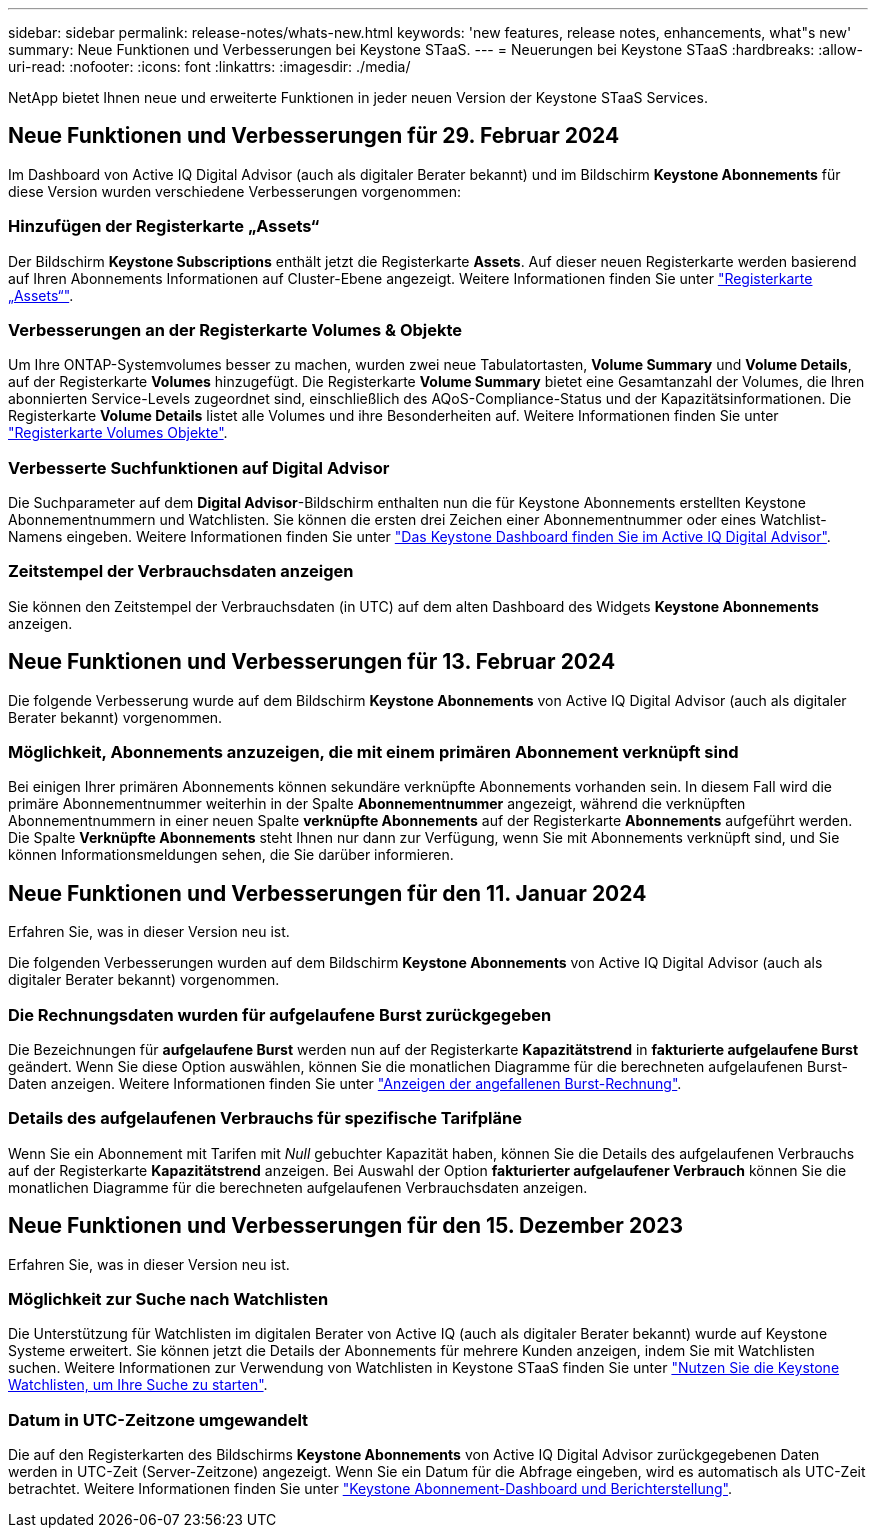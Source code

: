 ---
sidebar: sidebar 
permalink: release-notes/whats-new.html 
keywords: 'new features, release notes, enhancements, what"s new' 
summary: Neue Funktionen und Verbesserungen bei Keystone STaaS. 
---
= Neuerungen bei Keystone STaaS
:hardbreaks:
:allow-uri-read: 
:nofooter: 
:icons: font
:linkattrs: 
:imagesdir: ./media/


[role="lead"]
NetApp bietet Ihnen neue und erweiterte Funktionen in jeder neuen Version der Keystone STaaS Services.



== Neue Funktionen und Verbesserungen für 29. Februar 2024

Im Dashboard von Active IQ Digital Advisor (auch als digitaler Berater bekannt) und im Bildschirm *Keystone Abonnements* für diese Version wurden verschiedene Verbesserungen vorgenommen:



=== Hinzufügen der Registerkarte „Assets“

Der Bildschirm *Keystone Subscriptions* enthält jetzt die Registerkarte *Assets*. Auf dieser neuen Registerkarte werden basierend auf Ihren Abonnements Informationen auf Cluster-Ebene angezeigt. Weitere Informationen finden Sie unter link:../integrations/assets-tab.html["Registerkarte „Assets“"^].



=== Verbesserungen an der Registerkarte Volumes & Objekte

Um Ihre ONTAP-Systemvolumes besser zu machen, wurden zwei neue Tabulatortasten, *Volume Summary* und *Volume Details*, auf der Registerkarte *Volumes* hinzugefügt. Die Registerkarte *Volume Summary* bietet eine Gesamtanzahl der Volumes, die Ihren abonnierten Service-Levels zugeordnet sind, einschließlich des AQoS-Compliance-Status und der Kapazitätsinformationen. Die Registerkarte *Volume Details* listet alle Volumes und ihre Besonderheiten auf. Weitere Informationen finden Sie unter link:../integrations/volumes-objects-tab.html["Registerkarte Volumes  Objekte"^].



=== Verbesserte Suchfunktionen auf Digital Advisor

Die Suchparameter auf dem *Digital Advisor*-Bildschirm enthalten nun die für Keystone Abonnements erstellten Keystone Abonnementnummern und Watchlisten. Sie können die ersten drei Zeichen einer Abonnementnummer oder eines Watchlist-Namens eingeben. Weitere Informationen finden Sie unter link:../integrations/keystone-aiq.html["Das Keystone Dashboard finden Sie im Active IQ Digital Advisor"^].



=== Zeitstempel der Verbrauchsdaten anzeigen

Sie können den Zeitstempel der Verbrauchsdaten (in UTC) auf dem alten Dashboard des Widgets *Keystone Abonnements* anzeigen.



== Neue Funktionen und Verbesserungen für 13. Februar 2024

Die folgende Verbesserung wurde auf dem Bildschirm *Keystone Abonnements* von Active IQ Digital Advisor (auch als digitaler Berater bekannt) vorgenommen.



=== Möglichkeit, Abonnements anzuzeigen, die mit einem primären Abonnement verknüpft sind

Bei einigen Ihrer primären Abonnements können sekundäre verknüpfte Abonnements vorhanden sein. In diesem Fall wird die primäre Abonnementnummer weiterhin in der Spalte *Abonnementnummer* angezeigt, während die verknüpften Abonnementnummern in einer neuen Spalte *verknüpfte Abonnements* auf der Registerkarte *Abonnements* aufgeführt werden. Die Spalte *Verknüpfte Abonnements* steht Ihnen nur dann zur Verfügung, wenn Sie mit Abonnements verknüpft sind, und Sie können Informationsmeldungen sehen, die Sie darüber informieren.



== Neue Funktionen und Verbesserungen für den 11. Januar 2024

Erfahren Sie, was in dieser Version neu ist.

Die folgenden Verbesserungen wurden auf dem Bildschirm *Keystone Abonnements* von Active IQ Digital Advisor (auch als digitaler Berater bekannt) vorgenommen.



=== Die Rechnungsdaten wurden für aufgelaufene Burst zurückgegeben

Die Bezeichnungen für *aufgelaufene Burst* werden nun auf der Registerkarte *Kapazitätstrend* in *fakturierte aufgelaufene Burst* geändert. Wenn Sie diese Option auswählen, können Sie die monatlichen Diagramme für die berechneten aufgelaufenen Burst-Daten anzeigen. Weitere Informationen finden Sie unter link:../integrations/aiq-keystone-details.html#view-invoiced-accrued-burst["Anzeigen der angefallenen Burst-Rechnung"^].



=== Details des aufgelaufenen Verbrauchs für spezifische Tarifpläne

Wenn Sie ein Abonnement mit Tarifen mit _Null_ gebuchter Kapazität haben, können Sie die Details des aufgelaufenen Verbrauchs auf der Registerkarte *Kapazitätstrend* anzeigen. Bei Auswahl der Option *fakturierter aufgelaufener Verbrauch* können Sie die monatlichen Diagramme für die berechneten aufgelaufenen Verbrauchsdaten anzeigen.



== Neue Funktionen und Verbesserungen für den 15. Dezember 2023

Erfahren Sie, was in dieser Version neu ist.



=== Möglichkeit zur Suche nach Watchlisten

Die Unterstützung für Watchlisten im digitalen Berater von Active IQ (auch als digitaler Berater bekannt) wurde auf Keystone Systeme erweitert. Sie können jetzt die Details der Abonnements für mehrere Kunden anzeigen, indem Sie mit Watchlisten suchen. Weitere Informationen zur Verwendung von Watchlisten in Keystone STaaS finden Sie unter link:../integrations/keystone-aiq.html#search-by-using-keystone-watchlists["Nutzen Sie die Keystone Watchlisten, um Ihre Suche zu starten"^].



=== Datum in UTC-Zeitzone umgewandelt

Die auf den Registerkarten des Bildschirms *Keystone Abonnements* von Active IQ Digital Advisor zurückgegebenen Daten werden in UTC-Zeit (Server-Zeitzone) angezeigt. Wenn Sie ein Datum für die Abfrage eingeben, wird es automatisch als UTC-Zeit betrachtet. Weitere Informationen finden Sie unter link:../integrations/aiq-keystone-details.html["Keystone Abonnement-Dashboard und Berichterstellung"^].
